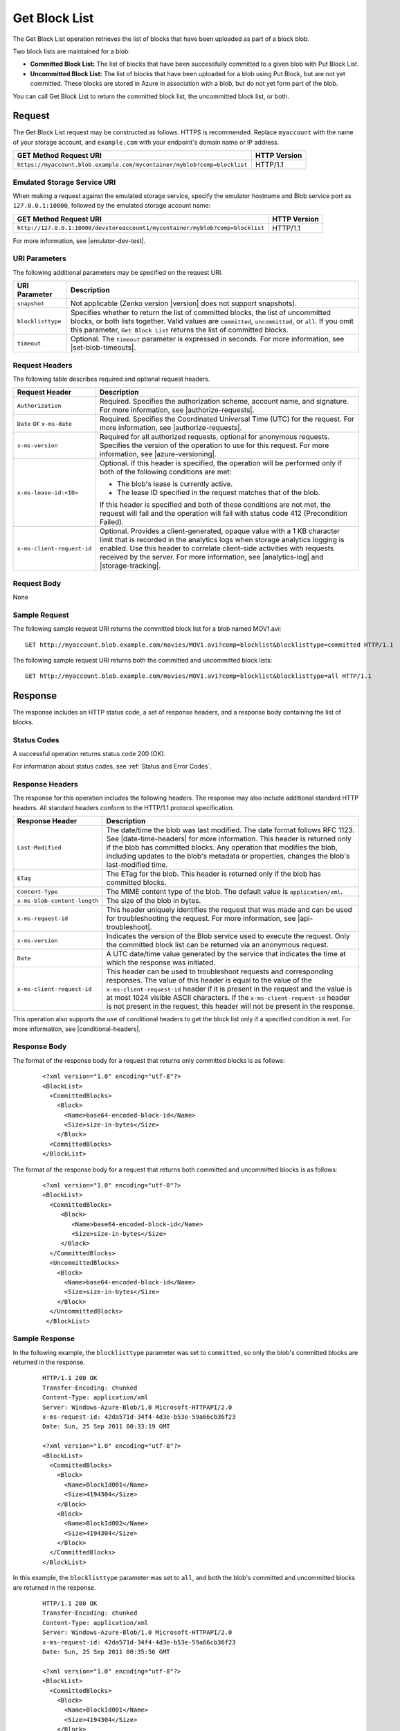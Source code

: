 .. _Get Block List:

Get Block List
==============

The Get Block List operation retrieves the list of blocks that have been
uploaded as part of a block blob.

Two block lists are maintained for a blob:

-  **Committed Block List:** The list of blocks that have been successfully
   committed to a given blob with Put Block List.

-  **Uncommitted Block List:** The list of blocks that have been uploaded for a
   blob using Put Block, but are not yet committed. These blocks are stored in
   Azure in association with a blob, but do not yet form part of the blob.

You can call Get Block List to return the committed block list, the uncommitted
block list, or both. 

Request
-------

The Get Block List request may be constructed as follows. HTTPS is
recommended. Replace ``myaccount`` with the name of your storage account, and
``example.com`` with your endpoint's domain name or IP address.

.. tabularcolumns:: ll
.. table::

   +----------------------------------------------------------------------------------------------+--------------+
   | GET Method Request URI                                                                       | HTTP Version |
   +==============================================================================================+==============+
   | ``https://myaccount.blob.example.com/mycontainer/myblob?comp=blocklist``                     | HTTP/1.1     |
   +----------------------------------------------------------------------------------------------+--------------+ 
   
Emulated Storage Service URI
~~~~~~~~~~~~~~~~~~~~~~~~~~~~

When making a request against the emulated storage service, specify the emulator
hostname and Blob service port as ``127.0.0.1:10000``, followed by the emulated
storage account name:

.. tabularcolumns:: ll
.. table::

   +-------------------------------------------------------------------------------+--------------+
   | GET Method Request URI                                                        | HTTP Version |
   +===============================================================================+==============+
   | ``http://127.0.0.1:10000/devstoreaccount1/mycontainer/myblob?comp=blocklist`` | HTTP/1.1     |
   +-------------------------------------------------------------------------------+--------------+

For more information, see |emulator-dev-test|.

URI Parameters
~~~~~~~~~~~~~~

The following additional parameters may be specified on the request URI.

.. tabularcolumns:: ll
.. table::

   +-------------------+----------------------------------------------------+
   | URI Parameter     | Description                                        |
   +===================+====================================================+
   | ``snapshot``      | Not applicable (Zenko version |version| does not   |
   |                   | support snapshots).                                |
   +-------------------+----------------------------------------------------+
   | ``blocklisttype`` | Specifies whether to return the list of committed  |
   |                   | blocks, the list of uncommitted blocks, or both    |
   |                   | lists together. Valid values are ``committed``,    |
   |                   | ``uncommitted``, or ``all``. If you omit this      |
   |                   | parameter, ``Get Block List`` returns the list of  |
   |                   | committed blocks.                                  |
   +-------------------+----------------------------------------------------+
   | ``timeout``       | Optional. The ``timeout`` parameter is expressed   |
   |                   | in seconds. For more information, see              |
   |                   | |set-blob-timeouts|.                               |
   +-------------------+----------------------------------------------------+

Request Headers
~~~~~~~~~~~~~~~

The following table describes required and optional request headers.

.. tabularcolumns:: ll
.. table::

   +----------------------------+---------------------------------------------+
   | Request Header             | Description                                 |
   +============================+=============================================+
   | ``Authorization``          | Required. Specifies the                     |
   |                            | authorization scheme, account               |
   |                            | name, and signature. For more               |
   |                            | information, see |authorize-requests|.      |
   +----------------------------+---------------------------------------------+
   | ``Date`` or ``x-ms-date``  | Required. Specifies the                     |
   |                            | Coordinated Universal Time (UTC)            |
   |                            | for the request. For more                   |
   |                            | information, see |authorize-requests|.      |
   +----------------------------+---------------------------------------------+
   | ``x-ms-version``           | Required for all authorized                 |
   |                            | requests, optional for anonymous            |
   |                            | requests. Specifies the version             |
   |                            | of the operation to use for this            |
   |                            | request. For more information,              |
   |                            | see |azure-versioning|.                     |
   +----------------------------+---------------------------------------------+
   | ``x-ms-lease-id:<ID>``     | Optional. If this header is                 |
   |                            | specified, the operation will be            |
   |                            | performed only if both of the               |
   |                            | following conditions are met:               |
   |                            |                                             |
   |                            | - The blob's lease is currently             |
   |                            |   active.                                   |
   |                            | - The lease ID specified in the             |
   |                            |   request matches that of the               |
   |                            |   blob.                                     |
   |                            |                                             |   
   |                            | If this header is specified and             |
   |                            | both of these conditions are not            |
   |                            | met, the request will fail and              |
   |                            | the operation will fail with                |
   |                            | status code 412 (Precondition Failed).      |
   +----------------------------+---------------------------------------------+
   | ``x-ms-client-request-id`` | Optional. Provides a                        |
   |                            | client-generated, opaque value              |
   |                            | with a 1 KB character limit that            |
   |                            | is recorded in the analytics logs           |
   |                            | when storage analytics logging is           |
   |                            | enabled. Use this header to                 |
   |                            | correlate client-side                       |
   |                            | activities with requests received           |
   |                            | by the server. For more                     |
   |                            | information, see |analytics-log| and        |
   |                            | |storage-tracking|.                         |
   +----------------------------+---------------------------------------------+

Request Body
~~~~~~~~~~~~

None

Sample Request
~~~~~~~~~~~~~~

The following sample request URI returns the committed block list for a blob
named MOV1.avi:

::

   GET http://myaccount.blob.example.com/movies/MOV1.avi?comp=blocklist&blocklisttype=committed HTTP/1.1  

The following sample request URI returns both the committed and uncommitted
block lists:

::

   GET http://myaccount.blob.example.com/movies/MOV1.avi?comp=blocklist&blocklisttype=all HTTP/1.1  

Response
--------

The response includes an HTTP status code, a set of response headers, and a
response body containing the list of blocks.

Status Codes
~~~~~~~~~~~~

A successful operation returns status code 200 (OK).

For information about status codes, see :ref:`Status and Error Codes`.

Response Headers
~~~~~~~~~~~~~~~~

The response for this operation includes the following headers. The response may
also include additional standard HTTP headers. All standard headers conform to
the HTTP/1.1 protocol specification.

.. tabularcolumns:: ll
.. table::

   +------------------------------+---------------------------------------------------+
   | Response Header              | Description                                       |
   +==============================+===================================================+
   | ``Last-Modified``            | The date/time the blob was                        |
   |                              | last modified. The date format                    |
   |                              | follows RFC 1123. See |date-time-headers|         |
   |                              | for more information. This header is              |
   |                              | returned only if the blob has                     |
   |                              | committed blocks.                                 |
   |                              | Any operation that modifies the                   |
   |                              | blob, including updates to the                    |
   |                              | blob's metadata or properties,                    |
   |                              | changes the blob's last-modified time.            |
   +------------------------------+---------------------------------------------------+
   | ``ETag``                     | The ETag for the blob. This                       |
   |                              | header is returned only if the                    |
   |                              | blob has committed blocks.                        |
   +------------------------------+---------------------------------------------------+
   | ``Content-Type``             | The MIME content type of the                      |
   |                              | blob. The default value is  ``application/xml``.  |
   +------------------------------+---------------------------------------------------+
   | ``x-ms-blob-content-length`` | The size of the blob in bytes.                    |
   +------------------------------+---------------------------------------------------+
   | ``x-ms-request-id``          | This header uniquely identifies                   |
   |                              | the request that was made and can                 |
   |                              | be used for troubleshooting the                   |
   |                              | request. For more information,                    |
   |                              | see |api-troubleshoot|.                           |
   +------------------------------+---------------------------------------------------+
   | ``x-ms-version``             | Indicates the version of the Blob                 |
   |                              | service used to execute the                       |
   |                              | request. Only the committed block                 |
   |                              | list can be returned via an                       |
   |                              | anonymous request.                                |
   +------------------------------+---------------------------------------------------+
   | ``Date``                     | A UTC date/time value generated                   |
   |                              | by the service that indicates the                 |
   |                              | time at which the response was                    |
   |                              | initiated.                                        |
   +------------------------------+---------------------------------------------------+
   | ``x-ms-client-request-id``   | This header can be used to                        |
   |                              | troubleshoot requests and                         |
   |                              | corresponding responses. The                      |
   |                              | value of this header is equal to                  |
   |                              | the value of the                                  |
   |                              | ``x-ms-client-request-id`` header                 |
   |                              | if it is present in the request                   |
   |                              | and the value is at most 1024                     |
   |                              | visible ASCII characters. If the                  |
   |                              | ``x-ms-client-request-id`` header                 |
   |                              | is not present in the request,                    |
   |                              | this header will not be present                   |
   |                              | in the response.                                  |
   +------------------------------+---------------------------------------------------+

This operation also supports the use of conditional headers to get the block
list only if a specified condition is met. For more information, see
|conditional-headers|.

Response Body
~~~~~~~~~~~~~

The format of the response body for a request that returns only committed blocks
is as follows:

   ::

      <?xml version="1.0" encoding="utf-8"?>  
      <BlockList>  
        <CommittedBlocks>  
          <Block>  
            <Name>base64-encoded-block-id</Name>  
            <Size>size-in-bytes</Size>  
          </Block>  
        <CommittedBlocks>  
      </BlockList>  

The format of the response body for a request that returns both committed and
uncommitted blocks is as follows:

   ::

        
      <?xml version="1.0" encoding="utf-8"?>  
      <BlockList>  
        <CommittedBlocks>  
           <Block>  
              <Name>base64-encoded-block-id</Name>  
              <Size>size-in-bytes</Size>  
           </Block>  
        </CommittedBlocks>  
        <UncommittedBlocks>  
          <Block>  
            <Name>base64-encoded-block-id</Name>  
            <Size>size-in-bytes</Size>  
          </Block>  
        </UncommittedBlocks>  
       </BlockList>  
        

Sample Response
~~~~~~~~~~~~~~~

In the following example, the ``blocklisttype`` parameter was set to
``committed``, so only the blob's committed blocks are returned in the response.

   ::

      HTTP/1.1 200 OK  
      Transfer-Encoding: chunked  
      Content-Type: application/xml  
      Server: Windows-Azure-Blob/1.0 Microsoft-HTTPAPI/2.0  
      x-ms-request-id: 42da571d-34f4-4d3e-b53e-59a66cb36f23  
      Date: Sun, 25 Sep 2011 00:33:19 GMT  
        
      <?xml version="1.0" encoding="utf-8"?>  
      <BlockList>  
        <CommittedBlocks>  
          <Block>  
            <Name>BlockId001</Name>  
            <Size>4194304</Size>  
          </Block>  
          <Block>  
            <Name>BlockId002</Name>  
            <Size>4194304</Size>  
          </Block>  
        </CommittedBlocks>  
      </BlockList>  

In this example, the ``blocklisttype`` parameter was set to ``all``, and both
the blob's committed and uncommitted blocks are returned in the response.

   ::

      HTTP/1.1 200 OK  
      Transfer-Encoding: chunked  
      Content-Type: application/xml  
      Server: Windows-Azure-Blob/1.0 Microsoft-HTTPAPI/2.0  
      x-ms-request-id: 42da571d-34f4-4d3e-b53e-59a66cb36f23  
      Date: Sun, 25 Sep 2011 00:35:56 GMT  
        
      <?xml version="1.0" encoding="utf-8"?>  
      <BlockList>  
        <CommittedBlocks>  
          <Block>  
            <Name>BlockId001</Name>  
            <Size>4194304</Size>  
          </Block>  
          <Block>  
            <Name>BlockId002</Name>  
            <Size>4194304</Size>  
          </Block>  
        </CommittedBlocks>  
        <UncommittedBlocks>  
          <Block>  
            <Name>BlockId003</Name>  
            <Size>4194304</Size>  
          </Block>  
          <Block>  
            <Name>BlockId004</Name>  
            <Size>1024000</Size>  
          </Block>  
        </UncommittedBlocks>  
      </BlockList>  

In this next example, the ``blocklisttype`` parameter was set to ``all``, but
the blob has not yet been committed, so the ``CommittedBlocks`` element is
empty.

   ::

      HTTP/1.1 200 OK  
      Transfer-Encoding: chunked  
      Content-Type: application/xml  
      Server: Windows-Azure-Blob/1.0 Microsoft-HTTPAPI/2.0  
      x-ms-request-id: 42da571d-34f4-4d3e-b53e-59a66cb36f23  
      Date: Wed, 14 Sep 2011 00:40:22 GMT  
        
      <?xml version="1.0" encoding="utf-8"?>  
      <BlockList>  
        <CommittedBlocks />  
        <UncommittedBlocks>  
          <Block>  
            <Name>BlockId001</Name>  
            <Size>1024</Size>  
          </Block>  
          <Block>  
            <Name>BlockId002</Name>  
            <Size>1024</Size>  
          </Block>  
          <Block>  
            <Name>BlockId003</Name>  
            <Size>1024</Size>  
          </Block>  
          <Block>  
            <Name>BlockId004</Name>  
            <Size>1024</Size>  
          </Block>  
        </UncommittedBlocks>  
      </BlockList>  

Authorization
~~~~~~~~~~~~~

If the container's ACL is set to allow anonymous access, any client may call Get
Block List; however, only committed blocks can be accessed publicly. Access to
the uncommitted block list is restricted to the account owner and to anyone
using a Shared Access Signature that has permission to read this blob or its
container.

Remarks
-------

Call Get Block List to return the list of blocks that have been committed to a
block blob, the list of blocks that have not yet been committed, or both
lists. Use the ``blocklisttype`` parameter to specify which list of blocks to
return. The list of committed blocks is returned in the same order they were
committed by the Put Block List operation.

You can use the uncommitted block list to determine which blocks are missing
from the blob in cases where calls to Put Block or Put Block List have
failed. The list of uncommitted blocks is returned in alphabetical order. If a
block ID has been uploaded more than once, only the most recently uploaded block
appears in the list.

.. note::

   When a blob has not yet been committed, calling Get Block List with
   ``blocklisttype=all`` returns the uncommitted blocks, and the
   ``CommittedBlocks`` element is empty.

Get Block List does not support concurrency when reading the list of
uncommitted blocks. Calls to Get Block List where
``blocklisttype=uncommitted`` or ``blocklisttype=all`` have a lower maximum
request rate than other read operations. For details on target throughput for
read operations, see |scalability-perf|.

